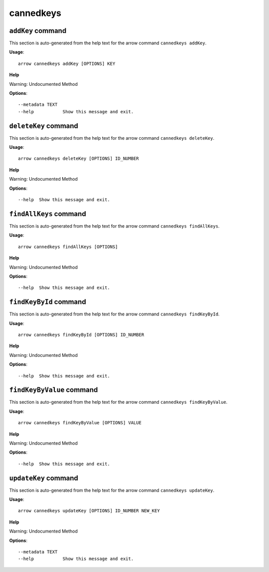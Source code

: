 cannedkeys
==========

``addKey`` command
------------------

This section is auto-generated from the help text for the arrow command
``cannedkeys addKey``.

**Usage**::

    arrow cannedkeys addKey [OPTIONS] KEY

**Help**

Warning: Undocumented Method

**Options**::


      --metadata TEXT
      --help           Show this message and exit.
    

``deleteKey`` command
---------------------

This section is auto-generated from the help text for the arrow command
``cannedkeys deleteKey``.

**Usage**::

    arrow cannedkeys deleteKey [OPTIONS] ID_NUMBER

**Help**

Warning: Undocumented Method

**Options**::


      --help  Show this message and exit.
    

``findAllKeys`` command
-----------------------

This section is auto-generated from the help text for the arrow command
``cannedkeys findAllKeys``.

**Usage**::

    arrow cannedkeys findAllKeys [OPTIONS]

**Help**

Warning: Undocumented Method

**Options**::


      --help  Show this message and exit.
    

``findKeyById`` command
-----------------------

This section is auto-generated from the help text for the arrow command
``cannedkeys findKeyById``.

**Usage**::

    arrow cannedkeys findKeyById [OPTIONS] ID_NUMBER

**Help**

Warning: Undocumented Method

**Options**::


      --help  Show this message and exit.
    

``findKeyByValue`` command
--------------------------

This section is auto-generated from the help text for the arrow command
``cannedkeys findKeyByValue``.

**Usage**::

    arrow cannedkeys findKeyByValue [OPTIONS] VALUE

**Help**

Warning: Undocumented Method

**Options**::


      --help  Show this message and exit.
    

``updateKey`` command
---------------------

This section is auto-generated from the help text for the arrow command
``cannedkeys updateKey``.

**Usage**::

    arrow cannedkeys updateKey [OPTIONS] ID_NUMBER NEW_KEY

**Help**

Warning: Undocumented Method

**Options**::


      --metadata TEXT
      --help           Show this message and exit.
    
